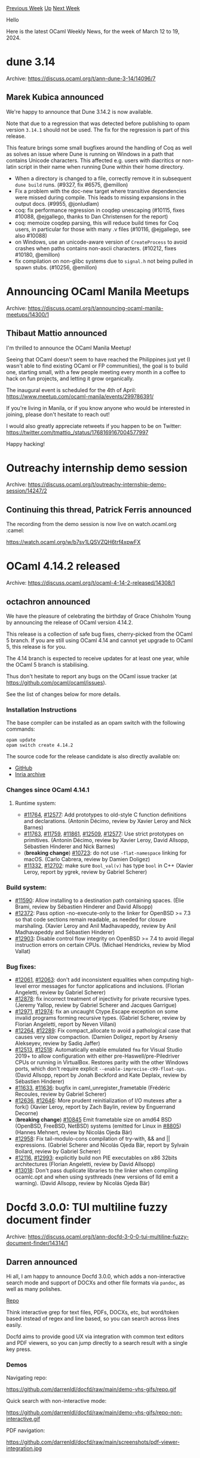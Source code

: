 #+OPTIONS: ^:nil
#+OPTIONS: html-postamble:nil
#+OPTIONS: num:nil
#+OPTIONS: toc:nil
#+OPTIONS: author:nil
#+HTML_HEAD: <style type="text/css">#table-of-contents h2 { display: none } .title { display: none } .authorname { text-align: right }</style>
#+HTML_HEAD: <style type="text/css">.outline-2 {border-top: 1px solid black;}</style>
#+TITLE: OCaml Weekly News
[[https://alan.petitepomme.net/cwn/2024.03.12.html][Previous Week]] [[https://alan.petitepomme.net/cwn/index.html][Up]] [[https://alan.petitepomme.net/cwn/2024.03.26.html][Next Week]]

Hello

Here is the latest OCaml Weekly News, for the week of March 12 to 19, 2024.

#+TOC: headlines 1


* dune 3.14
:PROPERTIES:
:CUSTOM_ID: 1
:END:
Archive: https://discuss.ocaml.org/t/ann-dune-3-14/14096/7

** Marek Kubica announced


We're happy to announce that Dune 3.14.2 is now available.

Note that due to a regression that was detected before publishing to opam version ~3.14.1~ should not be used. The fix for the
regression is part of this release.

This feature brings some small bugfixes around the handling of Coq as well as solves an issue where Dune is running on Windows in a
path that contains Unicode characters. This affected e.g. users with diacritics or non-latin script in their name when running Dune
within their home directory.

   - When a directory is changed to a file, correctly remove it in subsequent
     ~dune build~ runs. (#9327, fix #6575, @emillon)
   - Fix a problem with the doc-new target where transitive dependencies were
     missed during compile. This leads to missing expansions in the output docs.
     (#9955, @jonludlam)
   - coq: fix performance regression in coqdep unescaping (#10115, fixes #10088,
     @ejgallego, thanks to Dan Christensen for the report)
   - coq: memoize coqdep parsing, this will reduce build times for Coq users, in
     particular for those with many .v files (#10116, @ejgallego, see also #10088)
   - on Windows, use an unicode-aware version of ~CreateProcess~ to avoid crashes
     when paths contains non-ascii characters. (#10212, fixes #10180, @emillon)
   - fix compilation on non-glibc systems due to ~signal.h~ not being pulled in
     spawn stubs. (#10256, @emillon)
      



* Announcing OCaml Manila Meetups
:PROPERTIES:
:CUSTOM_ID: 2
:END:
Archive: https://discuss.ocaml.org/t/announcing-ocaml-manila-meetups/14300/1

** Thibaut Mattio announced


I'm thrilled to announce the OCaml Manila Meetup!

Seeing that OCaml doesn't seem to have reached the Philippines just yet (I wasn't able to find existing OCaml or FP communities), the
goal is to build one, starting small, with a few people meeting every month in a coffee to hack on fun projects, and letting it grow
organically.

The inaugural event is scheduled for the 4th of April: https://www.meetup.com/ocaml-manila/events/299786391/

If you're living in Manila, or if you know anyone who would be interested in joining, please don't hesitate to reach out!

I would also greatly appreciate retweets if you happen to be on Twitter: https://twitter.com/tmattio_/status/1768169167004577997

Happy hacking!
      



* Outreachy internship demo session
:PROPERTIES:
:CUSTOM_ID: 3
:END:
Archive: https://discuss.ocaml.org/t/outreachy-internship-demo-session/14247/2

** Continuing this thread, Patrick Ferris announced


The recording from the demo session is now live on watch.ocaml.org :camel: 

https://watch.ocaml.org/w/b7sv1LQSVZQH6trf4xpwFX
      



* OCaml 4.14.2 released
:PROPERTIES:
:CUSTOM_ID: 4
:END:
Archive: https://discuss.ocaml.org/t/ocaml-4-14-2-released/14308/1

** octachron announced


We have the pleasure of celebrating the birthday of Grace Chisholm Young by announcing the release of OCaml version 4.14.2.

This release is a collection of safe bug fixes, cherry-picked from the OCaml 5 branch.
If you are still using OCaml 4.14 and cannot yet upgrade to OCaml 5, this release is for you.

The 4.14 branch is expected to receive updates for at least one year, while the OCaml 5 branch is stabilising.

Thus don't hesitate to report any bugs on the OCaml issue tracker (at https://github.com/ocaml/ocaml/issues).

See the list of changes below for more details.

*** Installation Instructions

The base compiler can be installed as an opam switch with the following commands:

#+begin_example
opam update
opam switch create 4.14.2
#+end_example

The source code for the release candidate is also directly available on:

- [[https://github.com/ocaml/ocaml/archive/4.14.2.tar.gz][GitHub]]
- [[https://caml.inria.fr/pub/distrib/ocaml-4.14/ocaml-4.14.2.tar.gz][Inria archive]]

*** Changes since OCaml 4.14.1

**** Runtime system:

- [[https://github.com/ocaml/ocaml/issues/11764][#11764]], [[https://github.com/ocaml/ocaml/issues/12577][#12577]]: Add prototypes to old-style C function definitions and declarations. (Antonin Décimo, review by Xavier Leroy and Nick Barnes)
- [[https://github.com/ocaml/ocaml/issues/11763][#11763]], [[https://github.com/ocaml/ocaml/issues/11759][#11759]], [[https://github.com/ocaml/ocaml/issues/11861][#11861]], [[https://github.com/ocaml/ocaml/issues/12509][#12509]], [[https://github.com/ocaml/ocaml/issues/12577][#12577]]: Use strict prototypes on primitives. (Antonin Décimo, review by Xavier Leroy, David Allsopp, Sébastien Hinderer and Nick Barnes)
- (*breaking change*) [[https://github.com/ocaml/ocaml/issues/10723][#10723]]: do not use ~-flat-namespace~ linking for macOS.
  (Carlo Cabrera, review by Damien Doligez)
- [[https://github.com/ocaml/ocaml/issues/11332][#11332]], [[https://github.com/ocaml/ocaml/issues/12702][#12702]]: make sure ~Bool_val(v)~ has type ~bool~ in C++ (Xavier Leroy, report by ygrek, review by Gabriel Scherer)

*** Build system:

- [[https://github.com/ocaml/ocaml/issues/11590][#11590]]: Allow installing to a destination path containing spaces.
  (Élie Brami, review by Sébastien Hinderer and David Allsopp)
- [[https://github.com/ocaml/ocaml/issues/12372][#12372]]: Pass option -no-execute-only to the linker for OpenBSD >= 7.3
  so that code sections remain readable, as needed for closure marshaling.
  (Xavier Leroy and Anil Madhavapeddy, review by Anil Madhavapeddy and
  Sébastien Hinderer)
- [[https://github.com/ocaml/ocaml/issues/12903][#12903]]: Disable control flow integrity on OpenBSD >= 7.4 to avoid
  illegal instruction errors on certain CPUs.
  (Michael Hendricks, review by Miod Vallat)

*** Bug fixes:

- [[https://github.com/ocaml/ocaml/issues/12061][#12061]], [[https://github.com/ocaml/ocaml/issues/12063][#12063]]: don't add inconsistent equalities when computing high-level error messages for functor applications and inclusions. (Florian Angeletti, review by Gabriel Scherer)
- [[https://github.com/ocaml/ocaml/issues/12878][#12878]]: fix incorrect treatment of injectivity for private recursive types.
  (Jeremy Yallop, review by Gabriel Scherer and Jacques Garrigue)
- [[https://github.com/ocaml/ocaml/issues/12971][#12971]], [[https://github.com/ocaml/ocaml/issues/12974][#12974]]: fix an uncaught Ctype.Escape exception on some invalid programs forming recursive types. (Gabriel Scherer, review by Florian Angeletti, report by Neven Villani)
- [[https://github.com/ocaml/ocaml/issues/12264][#12264]], [[https://github.com/ocaml/ocaml/issues/12289][#12289]]: Fix compact_allocate to avoid a pathological case that causes very slow compaction. (Damien Doligez, report by Arseniy Alekseyev, review by Sadiq Jaffer)
- [[https://github.com/ocaml/ocaml/issues/12513][#12513]], [[https://github.com/ocaml/ocaml/issues/12518][#12518]]: Automatically enable emulated ~fma~ for Visual Studio 2019+ to allow configuration with either pre-Haswell/pre-Piledriver CPUs or running in VirtualBox. Restores parity with the other Windows ports, which don't require explicit ~--enable-imprecise-c99-float-ops~. (David Allsopp, report by Jonah Beckford and Kate Deplaix, review by Sébastien Hinderer)
- [[https://github.com/ocaml/ocaml/issues/11633][#11633]], [[https://github.com/ocaml/ocaml/issues/11636][#11636]]: bugfix in caml_unregister_frametable (Frédéric Recoules, review by Gabriel Scherer)
- [[https://github.com/ocaml/ocaml/issues/12636][#12636]], [[https://github.com/ocaml/ocaml/issues/12646][#12646]]: More prudent reinitialization of I/O mutexes after a fork() (Xavier Leroy, report by Zach Baylin, review by Enguerrand Decorne)
- (*breaking change*) [[https://github.com/ocaml/ocaml/issues/10845][#10845]] Emit frametable size on amd64 BSD (OpenBSD, FreeBSD, NetBSD) systems (emitted for Linux in [[https://github.com/ocaml/ocaml/issues/8805][#8805]]) (Hannes Mehnert, review by Nicolás Ojeda Bär)
- [[https://github.com/ocaml/ocaml/issues/12958][#12958]]: Fix tail-modulo-cons compilation of try-with, && and ||
  expressions.
  (Gabriel Scherer and Nicolás Ojeda Bär, report by Sylvain Boilard, review by
  Gabriel Scherer)
- [[https://github.com/ocaml/ocaml/issues/12116][#12116]], [[https://github.com/ocaml/ocaml/issues/12993][#12993]]: explicitly build non PIE executables on x86 32bits architectures (Florian Angeletti, review by David Allsopp)
- [[https://github.com/ocaml/ocaml/issues/13018][#13018]]: Don't pass duplicate libraries to the linker when compiling ocamlc.opt
  and when using systhreads (new versions of lld emit a warning).
  (David Allsopp, review by Nicolás Ojeda Bär)
      



* Docfd 3.0.0: TUI multiline fuzzy document finder
:PROPERTIES:
:CUSTOM_ID: 5
:END:
Archive: https://discuss.ocaml.org/t/ann-docfd-3-0-0-tui-multiline-fuzzy-document-finder/14314/1

** Darren announced


Hi all, I am happy to announce Docfd 3.0.0, which adds a non-interactive search mode and support of DOCXs and other file formats via
~pandoc~, as well as many polishes.

[[https://github.com/darrenldl/docfd][Repo]]

Think interactive grep for text files, PDFs, DOCXs, etc, but word/token based instead of regex and line based, so you can search
across lines easily.

Docfd aims to provide good UX via integration with common text editors and PDF viewers, so you can jump directly to a search result
with a single key press.

*** Demos

Navigating repo:

https://github.com/darrenldl/docfd/raw/main/demo-vhs-gifs/repo.gif

Quick search with non-interactive mode:

https://github.com/darrenldl/docfd/raw/main/demo-vhs-gifs/repo-non-interactive.gif

PDF navigation:

https://github.com/darrenldl/docfd/raw/main/screenshots/pdf-viewer-integration.jpg
      



* Shape with us the New OCaml.org Community Area!
:PROPERTIES:
:CUSTOM_ID: 6
:END:
Archive: https://discuss.ocaml.org/t/shape-with-us-the-new-ocaml-org-community-area/14322/1

** Claire Vandenberghe announced


I’m reaching out to request a few minutes of your time to review the wireframe for the OCaml community area. Following user
interviews with those unfamiliar with OCaml, we gathered insights on what would be helpful for you landing on the community page.

As a result, we’re restructuring aspects of the pages and content on the landing page. This is a wireframe, so the focus is on
checking the navigation, layout, and content, not the User Interface (UI).

Your feedback are needed at this stage, and please feel free to leave comments directly on Figma, via email, or let’s schedule a
quick call. Thank you for participating in this review. Have a great day and week ahead.

Link:
https://www.figma.com/file/7hmoWkQP9PgLTfZCqiZMWa/OCaml-Community-Pages?type=design&node-id=152%3A386&mode=design&t=jzXnvmUyoQth2558-1

Page: “Wireframe”
      



* Opam-repository: Updated documentation, retirement and call for maintainers
:PROPERTIES:
:CUSTOM_ID: 7
:END:
Archive: https://discuss.ocaml.org/t/opam-repository-updated-documentation-retirement-and-call-for-maintainers/14325/1

** Kate announced


After having been maintainer of opam-repository for the past 6 and half years, I'm publicly announcing my retirement from it, to
focus on opam itself. This change has been more or less already in effect since September last year (following a burnout) and I have
since been working on writing enough documentation so that my move away from opam-repository can be as smooth as possible.

This documentation is now live in:
- [[https://github.com/ocaml/opam-repository/blob/master/CONTRIBUTING.md][CONTRIBUTING.md]]: documentation at destination of package maintainers. This document has been rewritten in hopes of being more helpful for beginner and well as experimented publishers.
- the [[https://github.com/ocaml/opam-repository/wiki][opam-repository wiki]], which now also includes:
  * a [[https://github.com/ocaml/opam-repository/wiki/FAQ][FAQ]]
  * [[https://github.com/ocaml/opam-repository/wiki/Infrastructure-info][informations about the infrastructure]]
  * a [[https://github.com/ocaml/opam-repository/wiki/Governance][governance / points of contacts]] document
  * a helper on [[https://github.com/ocaml/opam-repository/wiki/How-to-deal-with-CI][How To deal with CI]]
  * a list of all the [[https://github.com/ocaml/opam-repository/wiki/Policies][current policies]] i could think of, as well as their reasoning and exceptions. These policies were previously mostly passed down orally, most of them have been in place since the very beginning
  * several documents at destination of current opam-repository maintainers and opam-repository maintainers in training, all freely accessible for the curious eyes (although rereading them now, i will admit those documents are not my finest work, as they were the first ones i wrote in the past 6 months 🙈)

Any improvements to these documents are also welcome. To contribute simply open a PR on opam-repository, or a ticket on the
[[https://github.com/ocaml/opam-repository/issues][opam-repository bugtracker]] to contribute to the wiki.

Hopefully, all these documents are a solid enough base so that they get updated as time goes on, by current and future
opam-repository maintainers.

I'm also writing this post to call for said future opam-repository maintainers: if you want to become a maintainer, feel free to
contact @mseri and @raphael-proust. I do recommend the experience of working with them on opam-repository 😊
      



* DkCoder 0.1.0
:PROPERTIES:
:CUSTOM_ID: 8
:END:
Archive: https://discuss.ocaml.org/t/ann-dkcoder-0-1-0/14327/1

** jbeckford announced


I wrote an article [[https://diskuv.com/dksdk/coder/2024-intro-scripting/][DkCoder: Intro to Scripting]] that describes a very early cut of OCaml-ified scripting:

#+begin_quote
Hello Builder! Scripting is a small, free and important piece of DkSDK. Walk with me as we use the DkSDK tool "*DkCoder*" to
write little scripts that become full-fledged programs. My hope is that /within minutes/ you feel like your dev experience is as
productive as in Python, but enhanced so you:

1. have nothing to install except Git and optionally Visual Studio Code
2. have safe and understandable code ("static typing")
#+end_quote


DkCoder is a transparently installed OCaml 4.14 environment with one API: run a script. It shouldn't be confused with conventional
OCaml distributions, although underneath DkCoder has the conventional bytecode binaries¹, and ~dune~ and ~ocamllsp~.

No C compiler, Cygwin/MSYS2, Homebrew or MacPorts are needed. Please skim the article for the exact Windows/macOS/Linux requirements.

It grew out of two things:
1. My frustrations sharing scripts with others. It was easy for inter-dependencies between scripts to break POSIX shell scripts (the basis of the DkML installer) and CMake scripts (most of my tools).
2. My need to have a good delivery vehicle for my own software.

Please don't do anything major with DkCoder yet. In fact, if you think you'll be using DkCoder for your own scripts or your own
software, please send me a message so I can prioritize/deprioritize.

I'd like to thank @octachron for the [[https://github.com/Octachron/codept][codept analyzer]]. It is lightly used now but as hinted in
the Security section of the article it will become much more important. And also thanks to the projects that have fixed their newly
discovered bytecode-only bugs over the past two months.

¹: Actually, I bundle a new binary called ~ocamlrunx~ which is a DT_NEEDED/LC_LOAD_DYLIB re-linking of ~ocamlrun~ against
all the C libraries (~ffi~, ~SDL2*~ and their deps today) to get macOS and Linux bytecode working.
      



* A Versatile OCaml Library for Git Interaction - Seeking Community Feedback
:PROPERTIES:
:CUSTOM_ID: 9
:END:
Archive: https://discuss.ocaml.org/t/a-versatile-ocaml-library-for-git-interaction-seeking-community-feedback/14155/11

** Continuing this thread, Mathieu Barbin announced


I've recently pushed updates to the [[https://github.com/mbarbin/vcs][vcs]] public repo with most of the contents of my early draft.
For those interested in early experimentation, I've created a release on my custom opam-repository.

The interface is still very a work in progress, but you can already see how the pieces fit together. In particular, the
[[https://opam.ocaml.org/packages/provider/][provider]] component, which is crucial for the dynamic dispatch implementation of ~vcs~,
is now available on opam. The ~vcs~ project serves as a good real-world example of the capabilities this provides.

Please feel free to open issues on GitHub with general feedback, requests, or to start a discussion.

@kopecs, I don't have a precise timeline for an initial publication on opam yet. I've created this
[[https://github.com/mbarbin/vcs/milestone/1][milestone]] if you'd like to follow the progress or leave a comment. Thank you for your
interest!

@paurkedal: Your setup has been a great source of inspiration for me, and I've found it incredibly helpful. Thank you so much!

@samoht: I chose the approach that felt most comfortable for this particular project, but I greatly appreciate your input. I'll
definitely keep your suggestions in mind for future projects. Thanks!
      



* Other OCaml News
:PROPERTIES:
:CUSTOM_ID: 10
:END:
** From the ocaml.org blog


Here are links from many OCaml blogs aggregated at [[https://ocaml.org/blog/][the ocaml.org blog]].

- [[https://tarides.com/blog/2024-03-13-my-experience-at-indiafoss-2023-community-workshop-and-talks][My experience at IndiaFOSS 2023: Community, Workshop, and Talks]]
- [[https://ocamlpro.com/blog/2024_03_07_lean4_when_sound_programs_become_a_choice][Lean 4: When Sound Programs become a Choice]]
      



* Old CWN
:PROPERTIES:
:UNNUMBERED: t
:END:

If you happen to miss a CWN, you can [[mailto:alan.schmitt@polytechnique.org][send me a message]] and I'll mail it to you, or go take a look at [[https://alan.petitepomme.net/cwn/][the archive]] or the [[https://alan.petitepomme.net/cwn/cwn.rss][RSS feed of the archives]].

If you also wish to receive it every week by mail, you may subscribe to the [[https://sympa.inria.fr/sympa/info/caml-list][caml-list]].

#+BEGIN_authorname
[[https://alan.petitepomme.net/][Alan Schmitt]]
#+END_authorname
